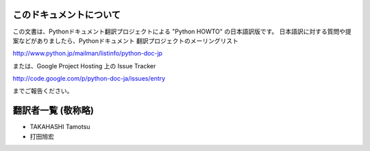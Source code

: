 .. highlightlang:: c


このドキュメントについて
========================

この文書は、Pythonドキュメント翻訳プロジェクトによる "Python HOWTO"
の日本語訳版です。
日本語訳に対する質問や提案などがありましたら、Pythonドキュメント
翻訳プロジェクトのメーリングリスト

`<http://www.python.jp/mailman/listinfo/python-doc-jp>`_

または、Google Project Hosting 上の Issue Tracker

`<http://code.google.com/p/python-doc-ja/issues/entry>`_

までご報告ください。


翻訳者一覧 (敬称略)
===================

* TAKAHASHI Tamotsu
* 打田旭宏

